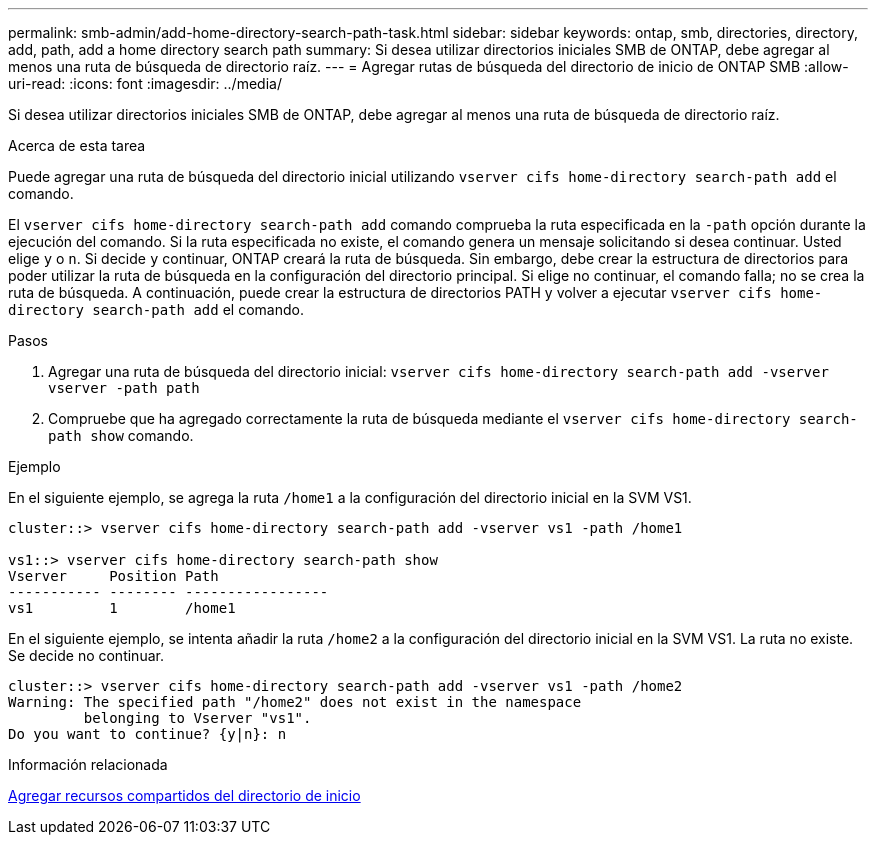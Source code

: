 ---
permalink: smb-admin/add-home-directory-search-path-task.html 
sidebar: sidebar 
keywords: ontap, smb, directories, directory, add, path, add a home directory search path 
summary: Si desea utilizar directorios iniciales SMB de ONTAP, debe agregar al menos una ruta de búsqueda de directorio raíz. 
---
= Agregar rutas de búsqueda del directorio de inicio de ONTAP SMB
:allow-uri-read: 
:icons: font
:imagesdir: ../media/


[role="lead"]
Si desea utilizar directorios iniciales SMB de ONTAP, debe agregar al menos una ruta de búsqueda de directorio raíz.

.Acerca de esta tarea
Puede agregar una ruta de búsqueda del directorio inicial utilizando `vserver cifs home-directory search-path add` el comando.

El `vserver cifs home-directory search-path add` comando comprueba la ruta especificada en la `-path` opción durante la ejecución del comando. Si la ruta especificada no existe, el comando genera un mensaje solicitando si desea continuar. Usted elige `y` o `n`. Si decide `y` continuar, ONTAP creará la ruta de búsqueda. Sin embargo, debe crear la estructura de directorios para poder utilizar la ruta de búsqueda en la configuración del directorio principal. Si elige no continuar, el comando falla; no se crea la ruta de búsqueda. A continuación, puede crear la estructura de directorios PATH y volver a ejecutar `vserver cifs home-directory search-path add` el comando.

.Pasos
. Agregar una ruta de búsqueda del directorio inicial: `vserver cifs home-directory search-path add -vserver vserver -path path`
. Compruebe que ha agregado correctamente la ruta de búsqueda mediante el `vserver cifs home-directory search-path show` comando.


.Ejemplo
En el siguiente ejemplo, se agrega la ruta `/home1` a la configuración del directorio inicial en la SVM VS1.

[listing]
----
cluster::> vserver cifs home-directory search-path add -vserver vs1 -path /home1

vs1::> vserver cifs home-directory search-path show
Vserver     Position Path
----------- -------- -----------------
vs1         1        /home1
----
En el siguiente ejemplo, se intenta añadir la ruta `/home2` a la configuración del directorio inicial en la SVM VS1. La ruta no existe. Se decide no continuar.

[listing]
----
cluster::> vserver cifs home-directory search-path add -vserver vs1 -path /home2
Warning: The specified path "/home2" does not exist in the namespace
         belonging to Vserver "vs1".
Do you want to continue? {y|n}: n
----
.Información relacionada
xref:add-home-directory-share-task.adoc[Agregar recursos compartidos del directorio de inicio]
